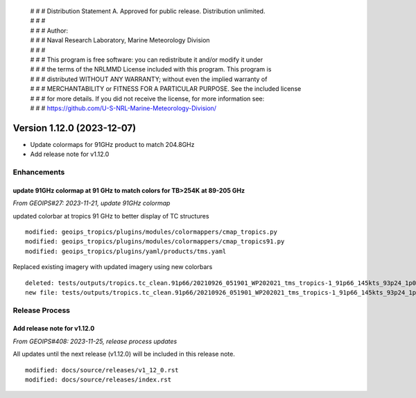  | # # # Distribution Statement A. Approved for public release. Distribution unlimited.
 | # # #
 | # # # Author:
 | # # # Naval Research Laboratory, Marine Meteorology Division
 | # # #
 | # # # This program is free software: you can redistribute it and/or modify it under
 | # # # the terms of the NRLMMD License included with this program. This program is
 | # # # distributed WITHOUT ANY WARRANTY; without even the implied warranty of
 | # # # MERCHANTABILITY or FITNESS FOR A PARTICULAR PURPOSE. See the included license
 | # # # for more details. If you did not receive the license, for more information see:
 | # # # https://github.com/U-S-NRL-Marine-Meteorology-Division/

Version 1.12.0 (2023-12-07)
***************************

* Update colormaps for 91GHz product to match 204.8GHz
* Add release note for v1.12.0

Enhancements
============

update 91GHz colormap at 91 GHz to match colors for TB>254K at 89-205 GHz
-------------------------------------------------------------------------

*From GEOIPS#27: 2023-11-21, update 91GHz colormap*

updated colorbar at tropics 91 GHz to better display of TC structures

::

  modified: geoips_tropics/plugins/modules/colormappers/cmap_tropics.py
  modified: geoips_tropics/plugins/modules/colormappers/cmap_tropics91.py
  modified: geoips_tropics/plugins/yaml/products/tms.yaml

Replaced existing imagery with updated imagery using new colorbars

::

  deleted: tests/outputs/tropics.tc_clean.91p66/20210926_051901_WP202021_tms_tropics-1_91p66_145kts_93p24_1p0-clean.png
  new file: tests/outputs/tropics.tc_clean.91p66/20210926_051901_WP202021_tms_tropics-1_91p66_145kts_93p24_1p0-clean.png

Release Process
===============

Add release note for v1.12.0
----------------------------

*From GEOIPS#408: 2023-11-25, release process updates*

All updates until the next release (v1.12.0) will be included in
this release note.

::

  modified: docs/source/releases/v1_12_0.rst
  modified: docs/source/releases/index.rst
